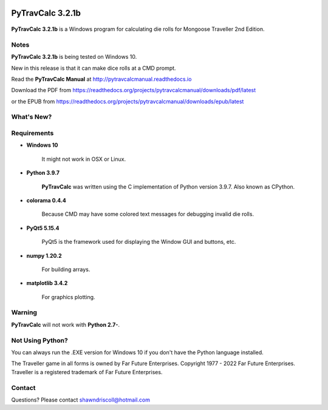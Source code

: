 .. image:: docs/source/python_v3_9_7_tag.png
    :target: https://www.python.org/downloads/release/python-397/
    
.. image:: docs/source/release_v3_2_1b_tag.png
    :target: https://readthedocs.org/projects/pytravcalcmanual/downloads/pdf/latest
    
.. image:: https://readthedocs.org/projects/pytravcalcmanual/badge/?version=latest
    :target: http://pytravcalcmanual.readthedocs.io/en/latest/?badge=latest
    :alt: Doc Status



**PyTravCalc 3.2.1b**
=====================

.. figure:: images/pytravcalc_manual_cover_art.png


**PyTravCalc 3.2.1b** is a Windows program for calculating die rolls for Mongoose Traveller 2nd Edition.


Notes
-----

**PyTravCalc 3.2.1b** is being tested on Windows 10.

New in this release is that it can make dice rolls at a CMD prompt.

Read the **PyTravCalc Manual** at http://pytravcalcmanual.readthedocs.io

Download the PDF from https://readthedocs.org/projects/pytravcalcmanual/downloads/pdf/latest

or the EPUB from https://readthedocs.org/projects/pytravcalcmanual/downloads/epub/latest


What's New?
-----------

.. image:: docs/source/video.png
    :target: https://www.youtube.com/watch?v=AlhrqA2jdgs

Requirements
------------

* **Windows 10**

   It might not work in OSX or Linux.

* **Python 3.9.7**
   
   **PyTravCalc** was written using the C implementation of Python
   version 3.9.7. Also known as CPython.

* **colorama 0.4.4**

   Because CMD may have some colored text messages for debugging invalid die rolls.
   
* **PyQt5 5.15.4**

   PyQt5 is the framework used for displaying the Window GUI and buttons, etc.

* **numpy 1.20.2**

   For building arrays.

* **matplotlib 3.4.2**

   For graphics plotting.
   

Warning
-------

**PyTravCalc** will not work with **Python 2.7-**.


Not Using Python?
-----------------

You can always run the .EXE version for Windows 10 if you don't have the Python language installed.


The Traveller game in all forms is owned by Far Future Enterprises. Copyright 1977 - 2022 Far Future Enterprises. Traveller is a registered trademark of Far Future Enterprises.

Contact
-------
Questions? Please contact shawndriscoll@hotmail.com
